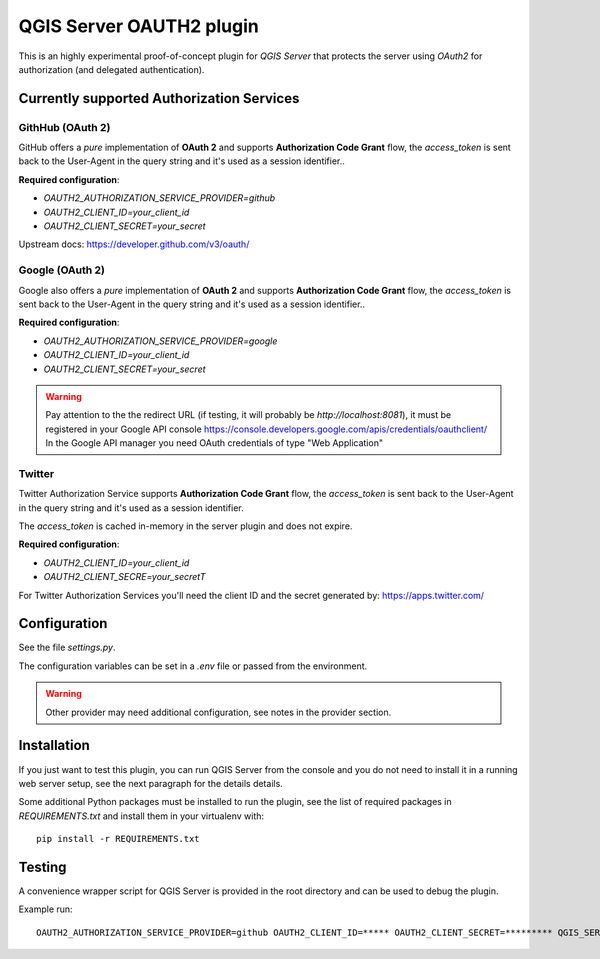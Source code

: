 QGIS Server OAUTH2 plugin
=========================

This is an highly experimental proof-of-concept plugin for *QGIS Server*
that protects the server using *OAuth2* for authorization (and delegated
authentication).

Currently supported Authorization Services
------------------------------------------

GithHub (OAuth 2)
.................

GitHub offers a *pure* implementation of **OAuth 2** and supports
**Authorization Code Grant** flow, the `access_token` is sent back to the
User-Agent in the query string and it's used as a session identifier..


**Required configuration**:

* `OAUTH2_AUTHORIZATION_SERVICE_PROVIDER=github`
* `OAUTH2_CLIENT_ID=your_client_id`
* `OAUTH2_CLIENT_SECRET=your_secret`

Upstream docs: https://developer.github.com/v3/oauth/

Google (OAuth 2)
.................

Google also offers a *pure* implementation of **OAuth 2** and supports
**Authorization Code Grant** flow, the `access_token` is sent back to the
User-Agent in the query string and it's used as a session identifier..

**Required configuration**:

* `OAUTH2_AUTHORIZATION_SERVICE_PROVIDER=google`
* `OAUTH2_CLIENT_ID=your_client_id`
* `OAUTH2_CLIENT_SECRET=your_secret`

.. warning::

    Pay attention to the the redirect URL (if testing, it will probably be
    `http://localhost:8081`), it must be registered in your Google API
    console https://console.developers.google.com/apis/credentials/oauthclient/
    In the Google API manager you need OAuth credentials of type "Web Application"


Twitter
.......

Twitter Authorization Service supports **Authorization Code Grant** flow, the
`access_token` is sent back to the User-Agent in the query string and it's
used as a session identifier.

The `access_token` is cached in-memory in the server plugin and does not
expire.

**Required configuration**:

* `OAUTH2_CLIENT_ID=your_client_id`
* `OAUTH2_CLIENT_SECRE=your_secretT`

For Twitter Authorization Services you'll need the client ID and the secret
generated by: https://apps.twitter.com/


Configuration
-------------

See the file `settings.py`.

The configuration variables can be set in a `.env` file or passed from
the environment.

.. warning::

    Other provider may need additional configuration, see notes in the provider section.

Installation
------------

If you just want to test this plugin, you can run QGIS Server from the console
and you do not need to install it in a running web server setup, see the next
paragraph for the details details.

Some additional Python packages must be installed to run the plugin, see
the list of required packages in `REQUIREMENTS.txt` and install them
in your virtualenv with::

    pip install -r REQUIREMENTS.txt

Testing
-------

A convenience wrapper script for QGIS Server is provided in the root directory
and can be used to debug the plugin.

Example run::

     OAUTH2_AUTHORIZATION_SERVICE_PROVIDER=github OAUTH2_CLIENT_ID=***** OAUTH2_CLIENT_SECRET=********* QGIS_SERVER_LOG_FILE=/tmp/qgis.log QGIS_SERVER_LOG_LEVEL=0 python qgis_wrapped_server.py | tee | tail -f /tmp/qgis.log
